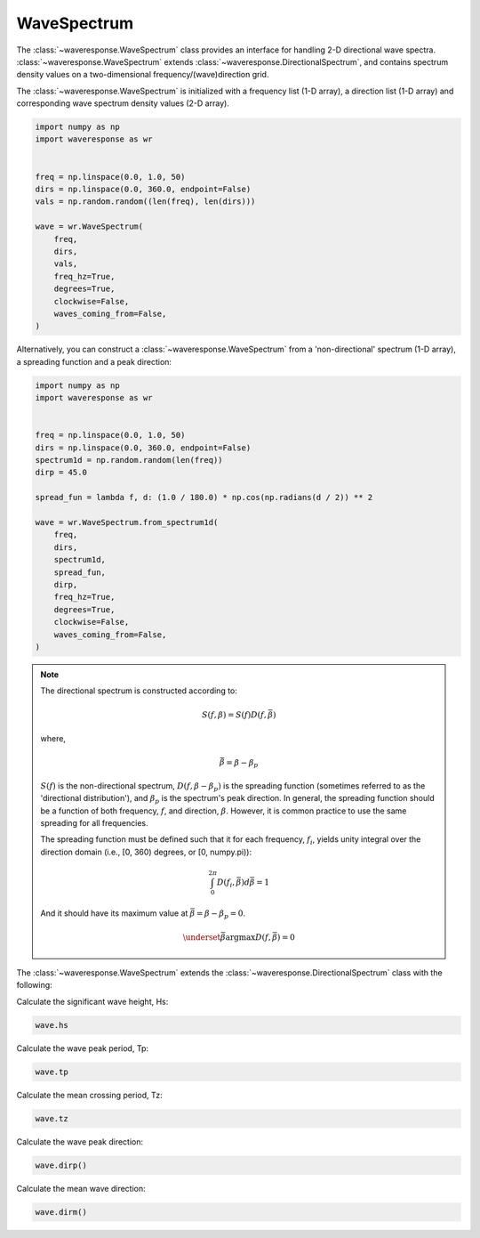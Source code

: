 WaveSpectrum
============
The :class:`~waveresponse.WaveSpectrum` class provides an interface for handling
2-D directional wave spectra. :class:`~waveresponse.WaveSpectrum` extends
:class:`~waveresponse.DirectionalSpectrum`, and contains spectrum density values on
a two-dimensional frequency/(wave)direction grid.

The :class:`~waveresponse.WaveSpectrum` is initialized with a frequency
list (1-D array), a direction list (1-D array) and corresponding wave spectrum density
values (2-D array).

.. code-block:: python

    import numpy as np
    import waveresponse as wr


    freq = np.linspace(0.0, 1.0, 50)
    dirs = np.linspace(0.0, 360.0, endpoint=False)
    vals = np.random.random((len(freq), len(dirs)))

    wave = wr.WaveSpectrum(
        freq,
        dirs,
        vals,
        freq_hz=True,
        degrees=True,
        clockwise=False,
        waves_coming_from=False,
    )

Alternatively, you can construct a :class:`~waveresponse.WaveSpectrum` from a 'non-directional'
spectrum (1-D array), a spreading function and a peak direction:

.. code-block:: python

    import numpy as np
    import waveresponse as wr


    freq = np.linspace(0.0, 1.0, 50)
    dirs = np.linspace(0.0, 360.0, endpoint=False)
    spectrum1d = np.random.random(len(freq))
    dirp = 45.0

    spread_fun = lambda f, d: (1.0 / 180.0) * np.cos(np.radians(d / 2)) ** 2

    wave = wr.WaveSpectrum.from_spectrum1d(
        freq,
        dirs,
        spectrum1d,
        spread_fun,
        dirp,
        freq_hz=True,
        degrees=True,
        clockwise=False,
        waves_coming_from=False,
    )

.. note::
    The directional spectrum is constructed according to:

    .. math::
        S(f, \beta) = S(f) D(f, \bar{\beta})

    where,

    .. math::
        \bar{\beta} = \beta - \beta_p

    :math:`S(f)` is the non-directional spectrum, :math:`D(f, \beta - \beta_p)` is
    the spreading function (sometimes referred to as the 'directional distribution'),
    and :math:`\beta_p` is the spectrum's peak direction. In general, the spreading
    function should be a function of both frequency, :math:`f`, and direction,
    :math:`\beta`. However, it is common practice to use
    the same spreading for all frequencies.

    .. where :math:`S(f)` is the non-directional spectrum, :math:`D(f, \beta - \beta_p)` is
    .. the spreading function (sometimes referred to as the 'directional distribution'),
    .. and :math:`\beta_p` is the spectrum's peak direction. In general, the spreading
    .. function should be a function of both frequency, :math:`f`, and direction,
    .. :math:`\beta`. However, it is common practice to use
    .. the same spreading for all frequencies.

    The spreading function must be defined such that it for each frequency, :math:`f_i`, yields unity
    integral over the direction domain (i.e., [0, 360) degrees, or [0, numpy.pi)):

    .. math::
        \int_0^{2\pi} D(f_i, \bar{\beta}) d\bar{\beta} = 1

    And it should have its maximum value at :math:`\bar{\beta} = \beta - \beta_p = 0`.

    .. math::
        \underset{\bar{\beta}}{\operatorname{argmax}} D(f, \bar{\beta}) = 0

The :class:`~waveresponse.WaveSpectrum` extends the
:class:`~waveresponse.DirectionalSpectrum` class with the following:

Calculate the significant wave height, Hs:

.. code-block:: python

    wave.hs

Calculate the wave peak period, Tp:

.. code-block:: python

    wave.tp

Calculate the mean crossing period, Tz:

.. code-block:: python

    wave.tz

Calculate the wave peak direction:

.. code-block:: python

    wave.dirp()

Calculate the mean wave direction:

.. code-block::

    wave.dirm()
